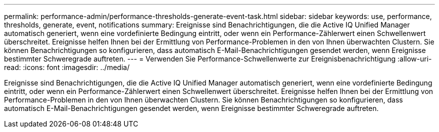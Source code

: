 ---
permalink: performance-admin/performance-thresholds-generate-event-task.html 
sidebar: sidebar 
keywords: use, performance, thresholds, generate, event, notifications 
summary: Ereignisse sind Benachrichtigungen, die die Active IQ Unified Manager automatisch generiert, wenn eine vordefinierte Bedingung eintritt, oder wenn ein Performance-Zählerwert einen Schwellenwert überschreitet. Ereignisse helfen Ihnen bei der Ermittlung von Performance-Problemen in den von Ihnen überwachten Clustern. Sie können Benachrichtigungen so konfigurieren, dass automatisch E-Mail-Benachrichtigungen gesendet werden, wenn Ereignisse bestimmter Schweregrade auftreten. 
---
= Verwenden Sie Performance-Schwellenwerte zur Ereignisbenachrichtigung
:allow-uri-read: 
:icons: font
:imagesdir: ../media/


[role="lead"]
Ereignisse sind Benachrichtigungen, die die Active IQ Unified Manager automatisch generiert, wenn eine vordefinierte Bedingung eintritt, oder wenn ein Performance-Zählerwert einen Schwellenwert überschreitet. Ereignisse helfen Ihnen bei der Ermittlung von Performance-Problemen in den von Ihnen überwachten Clustern. Sie können Benachrichtigungen so konfigurieren, dass automatisch E-Mail-Benachrichtigungen gesendet werden, wenn Ereignisse bestimmter Schweregrade auftreten.
